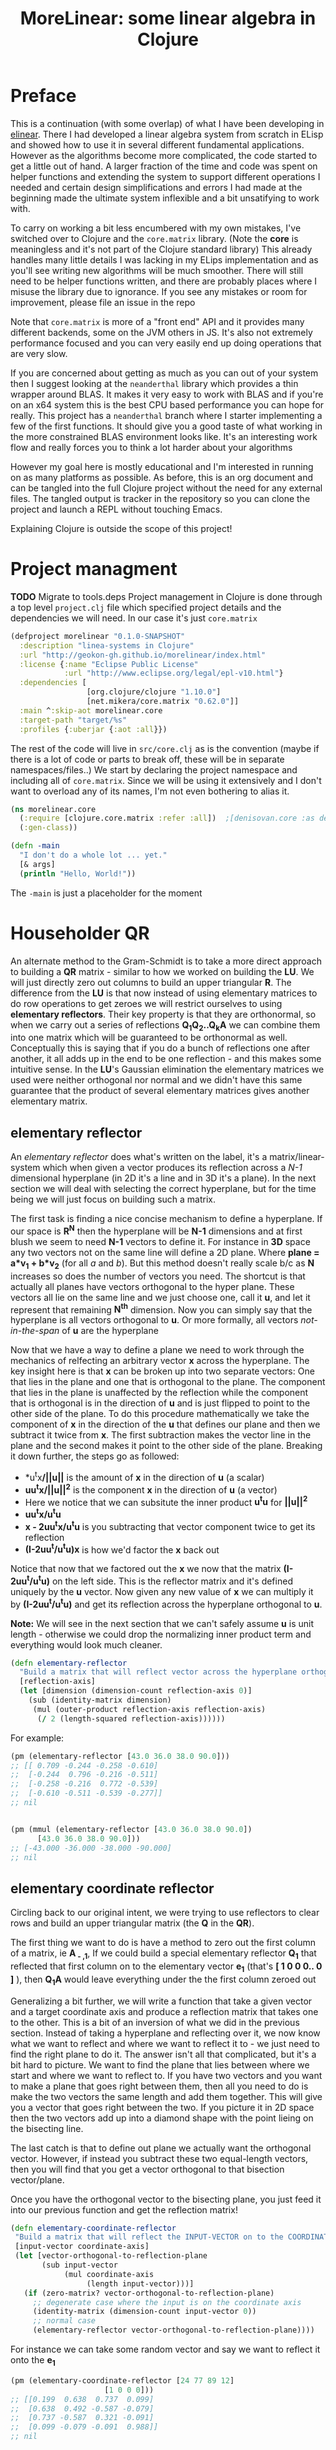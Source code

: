 #+TITLE: MoreLinear: some linear algebra in Clojure
#+DESCRIPTION: Some linear algebra in Clojure

#+EXPORT_FILE_NAME: index.html
#+HTML_DOCTYPE: html5
#+HTML_LINK_UP: ..
#+HTML_LINK_HOME: ..
#+HTML_HEAD: <link rel="stylesheet" type="text/css" href="../web/worg.css" />
#+HTML_HEAD_EXTRA: <link rel="shortcut icon" href="../web/panda.svg" type="image/x-icon">
#+HTML_MATHJAX: path: "../MathJax/MathJax.js?config=TeX-AMS_CHTML"
#+OPTIONS: html-style:nil
#+OPTIONS: num:nil
#+OPTIONS: html-postamble:nil
#+OPTIONS: html-scripts:nil

* Preface
This is a continuation (with some overlap) of what I have been developing in [[http://geokon-gh.github.io/elinear/index.html][elinear]]. There I had developed a linear algebra system from scratch in ELisp and showed how to use it in several different fundamental applications. However as the algorithms become more complicated, the code started to get a little out of hand. A larger fraction of the time and code was spent on helper functions and extending the system to support different operations I needed and certain design simplifications and errors I had made at the beginning made the ultimate system inflexible and a bit unsatifying to work with.

To carry on working a bit less encumbered with my own mistakes, I've switched over to Clojure and the ~core.matrix~ library. (Note the *core* is meaningless and it's not part of the Clojure standard library) This already handles many little details I was lacking in my ELips implementation and as you'll see writing new algorithms will be much smoother. There will still need to be helper functions written, and there are probably places where I misuse the library due to ignorance. If you see any mistakes or room for improvement, please file an issue in the repo

Note that ~core.matrix~ is more of a "front end" API and it provides many different backends, some on the JVM others in JS. It's also not extremely performance focused and you can very easily end up doing operations that are very slow.

If you are concerned about getting as much as you can out of your system then I suggest looking at the ~neanderthal~ library which provides a thin wrapper around BLAS. It makes it very easy to work with BLAS and if you're on an x64 system this is the best CPU based performance you can hope for really. This project has a ~neanderthal~ branch where I starter implementing a few of the first functions. It should give you a good taste of what working in the more constrained BLAS environment looks like. It's an interesting work flow and really forces you to think a lot harder about your algorithms

However my goal here is mostly educational and I'm interested in running on as many platforms as possible. As before, this is an org document and can be tangled into the full Clojure project without the need for any external files. The tangled output is tracker in the repository so you can clone the project and launch a REPL without touching Emacs.

Explaining Clojure is outside the scope of this project!

* Project managment
*TODO* Migrate to tools.deps
Project management in Clojure is done through a top level ~project.clj~ file which specified project details and the dependencies we will need. In our case it's just ~core.matrix~
#+BEGIN_SRC clojure :results output silent :session :tangle project.clj
(defproject morelinear "0.1.0-SNAPSHOT"
  :description "linea-systems in Clojure"
  :url "http://geokon-gh.github.io/morelinear/index.html"
  :license {:name "Eclipse Public License"
            :url "http://www.eclipse.org/legal/epl-v10.html"}
  :dependencies [
                 [org.clojure/clojure "1.10.0"]
                 [net.mikera/core.matrix "0.62.0"]]
  :main ^:skip-aot morelinear.core
  :target-path "target/%s"
  :profiles {:uberjar {:aot :all}})

#+END_SRC
The rest of the code will live in ~src/core.clj~ as is the convention (maybe if there is a lot of code or parts to break off, these will be in separate namespaces/files..)
We start by declaring the project namespace and including all of ~core.matrix~. Since we will be using it extensively and I don't want to overload any of its names, I'm not even bothering to alias it.
#+BEGIN_SRC clojure :results output silent :session :tangle src/morelinear/core.clj
  (ns morelinear.core
    (:require [clojure.core.matrix :refer :all])  ;[denisovan.core :as den]
    (:gen-class))

  (defn -main
    "I don't do a whole lot ... yet."
    [& args]
    (println "Hello, World!"))

#+END_SRC
The ~-main~ is just a placeholder for the moment
* Householder QR
An alternate method to the Gram-Schmidt is to take a more direct approach to building a *QR* matrix - similar to how we worked on building the *LU*. We will just directly zero out columns to build an upper triangular *R*. The difference from the *LU* is that now instead of using elementary matrices to do row operations to get zeroes we will restrict ourselves to using *elementary reflectors*. Their key property is that they are orthonormal, so when we carry out a series of reflections *Q_{1}Q_{2}..Q_{k}A* we can combine them into one matrix which will be guaranteed to be orthonormal as well. Conceptually this is saying that if you do a bunch of reflections one after another, it all adds up in the end to be one reflection - and this makes some intuitive sense. In the *LU*'s Gaussian elimination the elementary matrices we used were neither orthogonal nor normal and we didn't have this same guarantee that the product of several elementary matrices gives another elementary matrix.


** elementary reflector

An /elementary reflector/ does what's written on the label, it's a matrix/linear-system which when given a vector produces its reflection across a /N-1/ dimensional hyperplane (in 2D it's a line and in 3D it's a plane). In the next section we will deal with selecting the correct hyperplane, but for the time being we will just focus on building such a matrix. 

The first task is finding a nice concise mechanism to define a hyperplane. If our space is *R^N* then the hyperplane will be *N-1* dimensions and at first blush we seem to need *N-1* vectors to define it. For instance in *3D* space any two vectors not on the same line will define a 2D plane. Where *plane = a*v_1 + b*v_2* (for all /a/ and /b/). But this method doesn't really scale b/c as *N* increases so does the number of vectors you need. The shortcut is that actually all planes have vectors orthogonal to the hyper plane. These vectors all lie on the same line and we just choose one, call it *u*, and let it represent that remaining *N^{th}* dimension. Now you can simply say that the hyperplane is all vectors orthogonal to *u*. Or more formally, all vectors /not-in-the-span/ of *u* are the hyperplane

Now that we have a way to define a plane we need to work through the mechanics of relfecting an arbitrary vector *x* across the hyperplane. The key insight here is that *x* can be broken up into two separate vectors: One that lies in the plane and one that is orthogonal to the plane. The component that lies in the plane is unaffected by the reflection while the component that is orthogonal is in the direction of *u* and is just flipped to point to the other side of the plane. To do this procedure mathematically we take the component of *x* in the direction of the *u* that defines our plane and then we subtract it twice from *x*. The first subtraction makes the vector line in the plane and the second makes it point to the other side of the plane. Breaking it down further, the steps go as followed:
 -  *u^{t}x*/||u||* is the amount of *x* in the direction of *u* (a scalar)
 -  *uu^{t}x/||u||^{2}* is the component *x* in the direction of *u* (a vector)
 -  Here we notice that we can subsitute the inner product *u^{t}u* for *||u||^2*
 -  *uu^{t}x/u^{t}u*
 -  *x - 2uu^{t}x/u^{t}u* is you subtracting that vector component twice to get its reflection
 -  *(I-2uu^{t}/u^{t}u)x* is how we'd factor the *x* back out
Notice that now that we factored out the *x* we now that the matrix *(I-2uu^{t}/u^{t}u)* on the left side. This is the reflector matrix and it's defined uniquely by the *u* vector. Now given any new value of *x* we can multiply it by *(I-2uu^{t}/u^{t}u)* and get its reflection across the hyperplane orthogonal to *u*. 

*Note:* We will see in the next section that we can't safely assume *u* is unit length - otherwise we could drop the normalizing inner product term and everything would look much cleaner.
#+BEGIN_SRC clojure :results output silent :session :tangle src/morelinear/core.clj
  (defn elementary-reflector
    "Build a matrix that will reflect vector across the hyperplane orthogonal to REFLECTION-AXIS"
    [reflection-axis]
    (let [dimension (dimension-count reflection-axis 0)]
      (sub (identity-matrix dimension)
	   (mul (outer-product reflection-axis reflection-axis)
		(/ 2 (length-squared reflection-axis))))))
#+END_SRC
For example:
#+BEGIN_SRC clojure
  (pm (elementary-reflector [43.0 36.0 38.0 90.0]))
  ;; [[ 0.709 -0.244 -0.258 -0.610]
  ;;  [-0.244  0.796 -0.216 -0.511]
  ;;  [-0.258 -0.216  0.772 -0.539]
  ;;  [-0.610 -0.511 -0.539 -0.277]]
  ;; nil


  (pm (mmul (elementary-reflector [43.0 36.0 38.0 90.0])
	    [43.0 36.0 38.0 90.0]))
  ;; [-43.000 -36.000 -38.000 -90.000]
  ;; nil
#+END_SRC

** elementary coordinate reflector
Circling back to our original intent, we were trying to use reflectors to clear rows and build an upper triangular matrix (the *Q* in the *QR*). 

The first thing we want to do is have a method to zero out the first column of a matrix, ie *A_{ - ,1}*, If we could build a special elementary reflector *Q_{1}* that reflected that first column on to the elementary vector *e_{1}* (that's *[ 1 0 0 0.. 0 ]* ), then *Q_{1}A* would leave everything under the the first column zeroed out

Generalizing a bit further, we will write a function that take a given vector and a target coordinate axis and produce a reflection matrix that takes one to the other. This is a bit of an inversion of what we did in the previous section. Instead of taking a hyperplane and reflecting over it, we now know what we want to reflect and where we want to reflect it to - we just need to find the right plane to do it. The answer isn't all that complicated, but it's a bit hard to picture. We want to find the plane that lies between where we start and where we want to reflect to. If you have two vectors and you want to make a plane that goes right between them, then all you need to do is make the two vectors the same length and add them together. This will give you a vector that goes right between the two. If you picture it in 2D space then the two vectors add up into a diamond shape with the point lieing on the bisecting line. 

The last catch is that to define out plane we actually want the orthogonal vector. However, if instead you subtract these two equal-length vectors, then you will find that you get a vector orthogonal to that bisection vector/plane.

\begin{equation}
u = x - ||x||e_{1}
\end{equation}

Once you have the orthogonal vector to the bisecting plane, you just feed it into our previous function and get the reflection matrix!

#+BEGIN_SRC clojure :results output silent :session :tangle src/morelinear/core.clj
  (defn elementary-coordinate-reflector
   "Build a matrix that will reflect the INPUT-VECTOR on to the COORDINATE-AXIS"
   [input-vector coordinate-axis] 
   (let [vector-orthogonal-to-reflection-plane
         (sub input-vector
              (mul coordinate-axis
                   (length input-vector)))]
     (if (zero-matrix? vector-orthogonal-to-reflection-plane)
       ;; degenerate case where the input is on the coordinate axis
       (identity-matrix (dimension-count input-vector 0))
       ;; normal case
       (elementary-reflector vector-orthogonal-to-reflection-plane))))

#+END_SRC
For instance we can take some random vector and say we want to reflect it onto the *e_1*
#+BEGIN_SRC clojure
  (pm (elementary-coordinate-reflector [24 77 89 12]
				       [1 0 0 0]))
  ;; [[0.199  0.638  0.737  0.099]
  ;;  [0.638  0.492 -0.587 -0.079]
  ;;  [0.737 -0.587  0.321 -0.091]
  ;;  [0.099 -0.079 -0.091  0.988]]
  ;; nil
#+END_SRC
We got some seemingly random matrix out. If we then multiply it times out random vector, it reflects perfectly to *e_1*
#+BEGIN_SRC clojure
  (pm (mmul (elementary-coordinate-reflector [24 77 89 12]
					     [1 0 0 0])
	    [24 77 89 12])))
  ;; [120.706 -0.000 -0.000 -0.000]
  ;; nil
#+END_SRC


** Zeroing the first column

Now putting all the pieces together, given some matrix *A* we can get back a reflector to zero out its first column

#+BEGIN_SRC clojure :results output silent :session :tangle src/morelinear/core.clj
  (defn first-column-reflector
    "Build a matrix that will reflect the INPUT-MATRIX on to the first elementary vector [ 1 0 0 .. 0 ]"
    [input-matrix]
    (elementary-coordinate-reflector (get-column input-matrix
						 0)
				     (get-row (identity-matrix (dimension-count input-matrix 0)) 0)))
#+END_SRC
Now we can test it by writing out a random matrix and zeroing out its first column
#+BEGIN_SRC clojure
  (pm (first-column-reflector [[43.0 36.0 38.0 90.0]
			       [21.0 98.0 55.0 48.0]
			       [72.0 13.0 98.0 12.0]
			       [28.0 38.0 73.0 20.0]]))
  ;; [[0.473  0.231  0.792  0.308]
  ;;  [0.231  0.899 -0.348 -0.135]
  ;;  [0.792 -0.348 -0.192 -0.463]
  ;;  [0.308 -0.135 -0.463  0.820]]
  ;; nil


  (let [A [[43.0 36.0 38.0 90.0]
	   [21.0 98.0 55.0 48.0]
	   [72.0 13.0 98.0 12.0]
	   [28.0 38.0 73.0 20.0]]]
    (pm (mmul (first-column-reflector A)
	      A)))
  ;; [[90.874  61.690 130.830 69.349]
  ;;  [ 0.000  86.731  14.280 57.059]
  ;;  [-0.000 -25.637 -41.613 43.058]
  ;;  [ 0.000  22.975  18.706 32.078]]
  ;; nil
#+END_SRC

Now we hit a bit of a snag. You can use the same method to make some matrix *Q_2* that will zero out the second column, but when you combine the two and try *Q_2Q_1A* you will see that *Q_2* is messing up the first column - so we lose the progress we'd made in the first step. We may have gotten the first column to lie on the coordinate vector after *Q_1A*, but when you reflect it again it moves away from the coordinate vector.

In the *LU* Gaussian Elimination method we didn't have this problem b/c clearing subsequent columns was guaranteed to leave you previous columns intact (it would just shuffling zeroes around). Now this guarantee is gone so we need to think of a new trick.

** Zeroing out the second column and so on..

As is usually the trick with these things, the solution is thinking in terms of block matrices. When we say we need to clear the second column we actually mean taking the result of our *Q_1A* and clearing everything under the =(2,2)= position. To approach this we construct a new block matrix for *Q_2* that will have the form

 \begin{equation}
 Q_{2}
 =
 \begin{bmatrix}
 1 & 0\\
 0 & S_{ n-1, m-1 }\\
 \end{bmatrix}
 \end{equation}

Notice how when we multiply this matrix times *Q_1A* the first column is left untouched and this =(n-1,m-1)= submatrix *S* will multiple times a submatrix of *Q_1A* which has the =(2,2)= position now in the =(1,1)= position.


 \begin{equation}
 Q_2(Q_1A)
 =
 \begin{bmatrix}
  1 & 0\\
 0 & S\\
 \end{bmatrix}
 \begin{bmatrix}
 (Q_{1}A)_{1,1} & (Q_{1}A)_{1,*}\\
 0 & (Q_{1}A)_{n-1,m-1}\\
 \end{bmatrix}
 =
 \begin{bmatrix}
 (Q_{1}A)_{1,1} & (Q_{1}A)_{1,*}\\
 0 & S(Q_{1}A)_{n-1,m-1}\\
 \end{bmatrix}
 \end{equation}

In the resulting matrix the only "new" entry we need to worry about is *S(Q_{1}A)_{n-1,m-1}* - everything else is unchanged. In this submatrix we need to clear the first column because it's the second column of our overall matrix - and we are free to choose any appropriate *S* matrix to do it. At this point the problem of choosing *S* mirrors the process we used to clear the first column - the only difference being that the dimension is one smaller

When tackling the third column we just repeat the process but starting with the *S(Q_{1}A)_{n-1,m-1}* matrix - so the method is starting to show some recursion


#+BEGIN_SRC clojure :results output silent :session :tangle src/morelinear/core.clj
  (defn reduce-to-r
    "Reduce a matrix to a lower triangular orthonormal matrix"
    [input-matrix]
    (if (= 1 (row-count input-matrix)) ;; base case - 1x1 matrix
      input-matrix
      (do (assign! input-matrix
		   (mmul (first-column-reflector input-matrix)
			 input-matrix))
	  (recur (submatrix input-matrix
			    1
			    (dec (row-count input-matrix))
			    1
			    (dec (column-count input-matrix)))))))
#+END_SRC

Now to test it I'm reusing the same random matrix from before:
#+BEGIN_SRC clojure
  (def A (mutable [[43.0 36.0 38.0 90.0]]
		  [21.0 98.0 55.0 48.0]
		  [72.0 13.0 98.0 12.0]
		  [28.0 38.0 73.0 20.0]))

  (pm A)
  ;; [[43.000 36.000 38.000 90.000]
  ;;  [21.000 98.000 55.000 48.000]
  ;;  [72.000 13.000 98.000 12.000]
  ;;  [28.000 38.000 73.000 20.000]]
  ;; nil
  (reduce-to-r A)

  (pm A)
  ;; [[90.874 61.690 130.830  69.349]
  ;;  [ 0.000 93.313  29.311  49.102]
  ;;  [-0.000  0.000  37.767 -48.089]
  ;;  [ 0.000 -0.000   0.000 -37.619]]
  ;; nil
#+END_SRC
If you looking at the result I got when running ~(first-column-reflector ..)~ before then you'll see that the first column and row have been preserved as we expect. And so we've managed to reduce our matrix using reflectors!


But the problem is that the subsequent *Q^{-1}_{i}*'s are not as clean as row operations and the column of zeroes will not get preserved between reflections. In other words *Q^{-1}_{1}* will reflect the first column onto *e_{1}*, but then the second reflector *Q^{-1}_{2}* will reflect it away somewhere else and you will lose those zeroes. So we need to be a little more clever here and find a way to write *Q^{-1}_{2}* so that it preserves the column of *Q^{-1}_{1}*

#+BEGIN_QUOTE
*Note*: That *Q^{-1}_{i}* = *Q^{T}_{i}* = *Q_{i}*  b/c *Q_{i}* is a reflector and therefore it's own inverse (reflecting something twice gets your the original back). So *Q^{-1}_{i}* and *Q_{i}* can be used interchangeably.

Furthermore *Q^{-1}* = *(Q_1 Q_2 Q_3 ... Q_n)^{-1}* = *Q^{-1}_{n} ... Q^{-1}_{3} Q^{-1}_{2} Q^{-1}_{1}* \\
But this /does not/ equal *Q* - so you /can not/ use them interchageably

The notation that follows is admittedly a bit less consistent than I'd like - but the algorithm thought be clear nonetheless (*TODO* clean up..)
#+END_QUOTE
/p. 341/ we can write *Q^{-1}_{2}* ( or just *Q_{2}*) using block matrices (Note that the book chooses to confusingly use the letter *R_{i}* where I'm using *Q_{i}*)

\begin{equation}
Q_{2}
=
\begin{bmatrix}
1 & 0\\
0 & S_{ n-1, m-1 }\\
\end{bmatrix}
\end{equation}

When you look at  *Q_{2}(Q_{1}A)* in block matrix form you see that the first column and row of *(Q_{1}A)* is untouched and this new block *S* is multiplied with a /submatrix/ of *Q_{1}A* (which is the *(Q_{1}A)* matrix with the first row/column removed). We choose this *S* to be another reflection matrix which will zero out the first column of that submatrix - which will be in the /second/ column of *Q_{1}A*.

So a pattern start to emerge. You take a matrix *A* then you zero out the first column, then you take a submatrix, zero out its first column and then get the next smaller submatrix, zero out its first column.. etc. What's left to figure out is how to combine everything back together to get the full *Q^{-1}R* matrices we want.

On the next page (342) the book generalizes this trick to any dimension and shows you how to build any given *Q_{i}* matrix but *do not use this!!*. You could build each *Q_{i}* but there is actually a much better way to build *Q^{-1}*

Imagine we were give the full *QR* for the sub-matrix  - lets call it *Q{s}R_{s}*. In other words the smaller matrix *Q_{s}*  could triangularize the sub-matrix of *Q_{1}A*  entirely in one go.  Well with the help of the previous formula we could put it in the place of *S* and build a matrix that represented *Q_{rest}=Q_{k}..Q_{2}*. Then we just multiply with *Q_{1}* to get the full *Q^{-1}* for *A*


\begin{equation}
Q^{-1} = Q_{k} ... Q_{2} Q_{1}
\end{equation}
\begin{equation}
Q^{-1} = Q_{rest} Q_{1}
\end{equation}

\begin{equation}
\begin{bmatrix}
Q_{rest}\\
\end{bmatrix}
=
\begin{bmatrix}
1 & 0\\
0 & Q_{s}\\
\end{bmatrix}
\end{equation}

\begin{equation}
\begin{bmatrix}
Q^{-1}\\
\end{bmatrix}
=
\begin{bmatrix}
1 & 0\\
0 & Q_{s}\\
\end{bmatrix}
\begin{bmatrix}
Q_{1}\\
\end{bmatrix}
\end{equation}


\begin{equation}
\begin{bmatrix}
1 & 0\\
0 & Q_{s}\\
\end{bmatrix}
\begin{bmatrix}
Q_{1}\\
\end{bmatrix}
\begin{bmatrix}
A\\
\end{bmatrix}
=
\begin{bmatrix}
R\\
\end{bmatrix}
\end{equation}

So we just need a simple function to take a *Q_{s}* and pad it with these zeroes to build our *Q_{rest}*
#+BEGIN_SRC clojure :results output silent :session :tangle src/morelinear/core.clj
  (defn raise-rank
    "Add a row and column of zeroes to the top left of a matrix. With a 1 in the top left position (0,0)
    Optionally pass in a RANK variable to pad with that many rows (default: 1)"
    ([input-matrix]
     (raise-rank input-matrix 1))
    ([input-matrix rank]
     (if (zero? rank)
       input-matrix
       (raise-rank
        (join-along 1 (column-matrix (get-column (identity-matrix (inc (row-count input-matrix))) 0))
                    (join-along 0 (row-matrix (zero-vector (column-count input-matrix)))
                                input-matrix))
        (dec rank)))))
#+END_SRC

*R_{s}*, the product of reducing the submatrix *Q_{1}A* can be similarly used to build *R*, however if you break up the *Q_{1}A* into block matrices you will see that the first row of *Q_{1}A* is in effect preserved and needs to be copied over

\begin{equation}
\begin{bmatrix}
1 & 0\\
0 & Q_{s}\\
\end{bmatrix}
\begin{bmatrix}
(Q_{1}A)_{1,1} & (Q_{1}A)_{1,*}\\
(Q_{1}A)_{*,1} & (Q_{1}A)_{s,s}\\
\end{bmatrix}
=
\begin{bmatrix}
(Q_{1}A)_{1,1} & (Q_{1}A)_{1,*}\\
0 & Q_{s}(Q_{1}A)_{s,s}\\
\end{bmatrix}
=
\begin{bmatrix}
(Q_{1}A)_{1,1} & (Q_{1}A)_{1,*}\\
0 & R_{s}\\
\end{bmatrix}
=
\begin{bmatrix}
R\\
\end{bmatrix}
\end{equation}

So we similarly need a little helper function here to "augment" *R_{s}* to *R* but with the first row inserted manually from *Q_{1}A* (done in-code late)
#+BEGIN_SRC clojure :results output silent :session :tangle src/morelinear/core.clj

  (defn raise-rank-and-insert-row-column
    "Takes a submatrix and put it's in the lower right corner of a larger matrix.
    The submatrix is 1 row and column smaller.
    First insert a column (size of input-matrix  and then a row (size + 1)"
    [input-matrix insert-column insert-row]
    (join-along 0 (row-matrix insert-row)
                (join-along 1 (column-matrix insert-column)
                            input-matrix)))

  (defn raise-rank-and-insert-row
    "Takes a submatrix and put it's in the lower right corner of a larger matrix.
    The submatrix is 1 row and column smaller
    First insert a column of zeroes and then the passed in row (size + 1)"
        [input-matrix insert-row]
        (raise-rank-and-insert-row-column
         input-matrix
         (zero-vector (column-count input-matrix))
         insert-row))
#+END_SRC

But ofcourse we don't have the *Q_{s}R_{s}* yet, so we need to think of this method recursively. *Q_{s}R_{s}* is just the *Q^{-1}R* of a smaller matrix which we can immediately calculate b/c it's simply the submatrix of *Q_{1}A* and  we have both *Q_{1}* and *A* . Once we have the submatrix, we call this procedure again and again we we will make a new *Q_{1}* - but now for this smaller matrix. Then again we get a *Q_{1}A* for this smaller matrix and keep going over and over - at each step the matrix gets one row and column smaller and at some point you will be left with a single column/row in which case the *Q_{1}* will be the full *Q^{-1}* of *A* and *Q_{1}A = Q^{-1}A = R*. So going up a step you will finally have a  *Q_{s}* and so we know how to build a *Q^{-1}R*. This gives us the *Q_{s}* for the step before that, and we just continue going back and building up our *Q^{-1}R* one submatrix at a time till we are left with the full *Q^{-1}R*

*R* is built up similarly in parallel
#+BEGIN_SRC clojure :results output silent :session :tangle src/morelinear/core.clj
  (defn householder-QR
    "Use reflection matrices to build the QR matrix. Returns a [Q^T R] pair"
    [input-matrix]
    (let [reflector-to-zero-out-first-column
          (first-column-reflector input-matrix)
          input-matrix-with-first-column-zeroed-out
          (mmul reflector-to-zero-out-first-column input-matrix)]
      (if
          ;; Base Case: We're out of columns/rows to reduce
          ;;            Return the reflector and the reduced column
          (or (= (column-count input-matrix) 1) (= (row-count input-matrix) 1))
          [reflector-to-zero-out-first-column input-matrix-with-first-column-zeroed-out]
          ;; Recursive step: Get the Q^{-1}R of the submatrix
          ;;                 Then and combine it with your reflector and reduced matrix
          (let [submatrix (submatrix
                           input-matrix-with-first-column-zeroed-out
                           1 (dec (row-count input-matrix))
                           1 (dec (column-count input-matrix)))
                [submatrix-Q submatrix-R] (householder-QR submatrix)]
            [(mmul (raise-rank submatrix-Q)
                   reflector-to-zero-out-first-column)
             (raise-rank-and-insert-row submatrix-R
                                        (get-row input-matrix-with-first-column-zeroed-out 0))]))))
#+END_SRC

* Least Squares again
While the new *QR* matrices seem to have some very desirable qualities as compared to the *LU*, one major issue is still outstanding. When we perform Gaussian Elimination the upper and lower triangular matrices directly inform us about how to solve the *Ax=b* system of linear equations. Given an output *b* we can use back/forward substitution to pop out an *x* input that satisfies the system of equations. However with the *QR* the *Q* doesn't really make this same method possible b/c it's not triangular.

This is where we need to remember the Least Squared method we'd used previously. In short when a precise solution doesn't exist we try to minimize the difference between *Ax* and *b* by taking the derivative of *(Ax-b)^2*, setting it equal to zero and solving the new system. We found that in matrix notation this gave us *A^{T}Ax=A^{T}b*. We also say (and it should be intuitively apparent) that this gives the exact solution for *Ax=b* when it exist. Now sticking *QR* in for *A* we get *(QR)^{T}QRx=(QR)^{T}b* -> *R^{T}Q^{T}QRx=R^{T}Q^{T}b* and this is where the orthonormality starts to finally pay off! *Q^{T}=Q^{-1}* so *Q{T}Q = I* and so our equations just becomes *R^{T}Rx=R^{T}Q^{T}b* where the right side will evaluate to some some unit column and the left side will be solvable my back/forward substitution again (b/c *R* and *R^{T}* are triangular)

Notice that we did that all in theoretical equation form and how we've avoided having to actually compute *A^{T}A* completely which is a big advantage considering getting the *QR* is more computationally challenging than doing Gaussian Elimination. Pages 346-350 also enumerate the advantages when it comes to numerical stability and computational complexity. However, the augmented matrix trick from *Exercise 4.6.9* is not mentioned.

* Reduction to Hessenberg Form
The *QR* decomposition has given us a great tool for expressing a linear system in a convenient orthogonal basis. The *Q* is the convenient (unique) orthonormal basis and *R* are the coordinates of *A* in this *Q* basis. However if we rewrite *Ax=b* in terms of the *QR* as *QRx=b* we see that *Rx* is not particularly meaningful on it's own b/c it's multiplying coordinates in one basis with a vector in the standard basis.

Looking back at pages ~254~ - ~255~, it seems we should be able to take our input vector *x*, change it to a convenient basis, put it through our linear system, and then go back to the standard basis we started with. The trick will be to just build this basis so that *A* is in an easier/more-convenient form. 

The text start on page ~350~ suggests getting the linear system into the =Upper-Hessenberg Form=, which is /almost upper triangular/  with just one nonzero subdiagonal. The text states that this is much easier than finding an basis that is fully upper-triangfular - and we will see how the Hessenberg for allows us to have a very convenient recursive block matrix solution. The procedure is very similar to how we did the Householder QR decomposition, but with a small surface level change. Whereas before we reduced the first column with a reflector - ie. *Q_{1}A* - now we just need to also "unreflect" the result to get back to the original standard basis. Fortunately this turns out to be very easy b/c the reflectors are their own inverse so we just need to instead write out *Q_{1}AQ_{1}* as *Q_{1}AQ_{1}*.

The complication here is that if we write a Householder reflection here for *Q_{1}* then the diagonal terms in *A*, ie. *A_{i,i}* will all get multiplied and this is for some reason undesirable (*TODO* Understand why this is a drawback..). If we limit to eliminating the sub-sub-diagonal terms then we can write it in block form and avoid this whole issue

So if
\begin{equation}
Q_{1} =
\begin{bmatrix}
1 & 0\\
0 & Q_{1,sub}\\
\end{bmatrix}
\end{equation}

Then we can write out *Q_{1}AQ_{1}* as:

\begin{equation}
\begin{bmatrix}
1 & 0\\
0 & Q_{1,sub}\\
\end{bmatrix}
\begin{bmatrix}
A_{1,1} & A_{1,*}\\
A_{*,1} & A_{sub}\\
\end{bmatrix}
\begin{bmatrix}
1 & 0\\
0 & Q_{1,sub}\\
\end{bmatrix}
=
\begin{bmatrix}
A_{1,1} & A_{1,*} Q_{1,sub}\\
Q_{1,sub}A_{1,*} & Q_{1,sub} A_{1,*} Q_{1,sub}
\end{bmatrix}
=> =>
\begin{bmatrix}
A_{1,1} & A_{1,*} Q_{1,sub}\\
\begin{bmatrix}
1 \\ 0 \\ .. \\ 0
\end{bmatrix}
 & Q_{1,sub} A_{1,*} Q_{1,sub}
\end{bmatrix}
\end{equation}

As before we are looking to reflect the first column onto a coordinate axis so that we get zeroes. Just here we're leaving the diagonal untouched and reflecting the terms under it. So we want the *Q_{1,sub}A_{1,-}* column block matrix product to turn into *[ 1 0 0 0 .. 0 ]* and we can reuse ~first-column-reflector~  to get the appropriate *Q_{1,sub}*. Finally reusing ~raise rank~ we can build *Q_{1}*
#+BEGIN_SRC clojure :results output silent :session :tangle src/morelinear/core.clj
  (defn hessenberg-form-first-partial-reflector
    "Builds a matrix that will reduce the first column of INPUT-MATRIX to  Hessenberg Form"
    [input-matrix]
    (if
        ;; Degenerate Case: 1 x 1 matrix
        (or (= (column-count input-matrix) 1) (= (row-count input-matrix) 1))
      [[ 1 ]]
    (let [first-column (get-column input-matrix 0)
          subdiagonal-column (subvector first-column 1 (dec (row-count first-column)))
          orthogonal-reducer (first-column-reflector subdiagonal-column)]
      (raise-rank orthogonal-reducer))))
#+END_SRC
 Once we've chose our *Q_{1}* we calculate the submatrix *Q_{1} A_{1,*} Q_{1}* and then call the recursively just like last time. Working back up the call stack the matrices are combined pretty much as before. We simply raise the rank of the *Q* matrices and pad the resulting matrices like we did for the resulting *R* matrices before.
#+BEGIN_SRC clojure :results output silent :session :tangle src/morelinear/core.clj
  (defn hessenberg-form-reduction
    "Reduce the INPUT-MATRIX to  Hessenberg Form  - H , using reflectors - P. Result will be in the form [P^T H]"
  [input-matrix]
  (let [reflector-to-zero-out-first-column
        (hessenberg-form-first-partial-reflector input-matrix)
        input-matrix-with-first-column-zeroed-out
        (mmul reflector-to-zero-out-first-column input-matrix (transpose reflector-to-zero-out-first-column))]
    (if
        ;; Base Case: We're out of columns/rows to reduce
        ;;            Return the reflector and the reduced column
        (or (= (column-count input-matrix) 1) (= (row-count input-matrix) 1))
        [reflector-to-zero-out-first-column input-matrix-with-first-column-zeroed-out]
        ;; Recursive step: Get the Q^{-1}R of the submatrix
        ;;                 Then and combine it with your reflector and reduced matrix
        (let [submatrix (submatrix
                         input-matrix-with-first-column-zeroed-out
                         1 (dec (row-count input-matrix))
                         1 (dec (column-count input-matrix)))
              [submatrix-P submatrix-H] ( hessenberg-form-reduction submatrix)]
          [(mmul (raise-rank submatrix-P)
                 reflector-to-zero-out-first-column)
           (raise-rank-and-insert-row-column submatrix-H
                                     (subvector (get-column input-matrix-with-first-column-zeroed-out 0) 1 (dec (row-count input-matrix-with-first-column-zeroed-out)))
                                     (get-row input-matrix-with-first-column-zeroed-out 0))]))))
#+END_SRC
* TODOs
- add some TODOs
* SRC_Block template
#+BEGIN_SRC clojure :results output silent :session :tangle src/morelinear/core.clj
  (defn matrix-template
"template"
[matrix]
)
#+END_SRC

* End
#+BEGIN_Q^{-1}UOTE
This webpage is generated from an org-document (at ~./index.org~) that also generates all the files described. 

Once opened in Emacs:\\
- ~C-c C-e h h~ generates the webpage  \\
- ~C-c C-v C-t~ exports the code blocks into the appropriate files\\
- ~C-c C-c~     org-babel-execute-src-block
- ~C-c C-v C-b~ org-babel-execute-buffer
#+END_Q^{-1}UOTE
